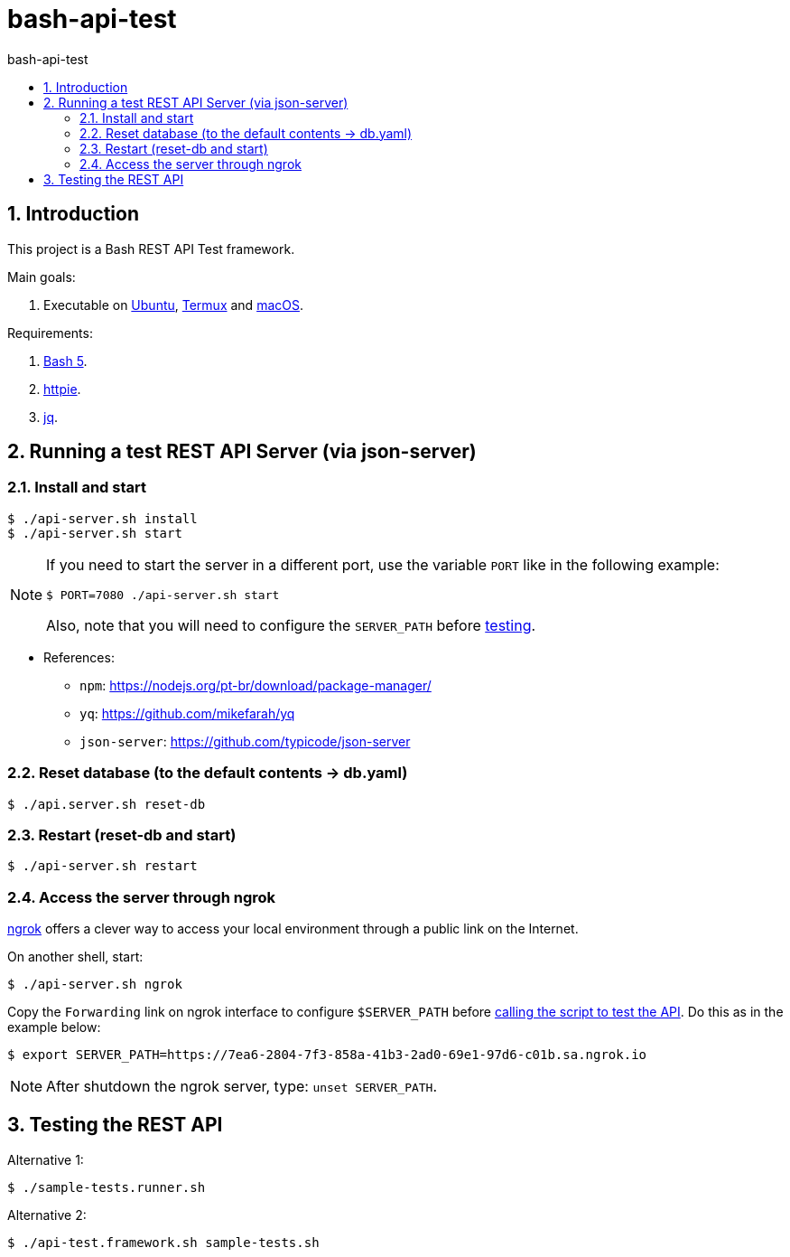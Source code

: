 = bash-api-test
:toc: left
:toc-title: {doctitle}
:icons: font
:idprefix:
:idseparator: -
:nofooter:
:numbered:
:sectanchors:

// URIs
:uri-termux: https://termux.dev/en/
:uri-macos: https://www.apple.com/macos/ventura/
:uri-ubuntu: https://ubuntu.com/
:uri-bash5: https://www.gnu.org/software/bash/
:uri-httpie: https://httpie.io/
:uri-jq: https://stedolan.github.io/jq/
:uri-ngrok: https://ngrok.com/

// Attributes
:Termux: {uri-termux}[Termux^]
:Ubuntu: {uri-ubuntu}[Ubuntu^]
:macOS: {uri-macOS}[macOS^]
:Ubuntu: {uri-ubuntu}[Ubuntu^]
:Bash5: {uri-bash5}[Bash 5^]
:httpie: {uri-httpie}[httpie^]
:jq: {uri-jq}[jq^]
:ngrok: {uri-ngrok}[ngrok^]

== Introduction

This project is a Bash REST API Test framework.

Main goals:

. Executable on {Ubuntu}, {Termux} and {macOS}.

Requirements:

. {Bash5}.
. {httpie}.
. {jq}.

== Running a test REST API Server (via json-server)

=== Install and start

----
$ ./api-server.sh install
$ ./api-server.sh start
----

[NOTE]
====
If you need to start the server in a different port, use the
variable `PORT` like in the following example:

----
$ PORT=7080 ./api-server.sh start
----

Also, note that you will need to configure the `SERVER_PATH` before
<<testing,testing>>.
====

* References:
** `npm`: https://nodejs.org/pt-br/download/package-manager/
** `yq`: https://github.com/mikefarah/yq
** `json-server`: https://github.com/typicode/json-server

=== Reset database (to the default contents -> db.yaml)

----
$ ./api.server.sh reset-db
----

=== Restart (reset-db and start)

----
$ ./api-server.sh restart
----

=== Access the server through ngrok

{ngrok} offers a clever way to access your local environment through a
public link on the Internet.

On another shell, start:

----
$ ./api-server.sh ngrok

----

Copy the `Forwarding` link on ngrok interface to configure
`$SERVER_PATH` before <<testing,calling the script to test the API>>.
Do this as in the example below:

----
$ export SERVER_PATH=https://7ea6-2804-7f3-858a-41b3-2ad0-69e1-97d6-c01b.sa.ngrok.io
----

NOTE: After shutdown the ngrok server, type: `unset SERVER_PATH`.

[[testing]]
== Testing the REST API

Alternative 1:

----
$ ./sample-tests.runner.sh
----

Alternative 2:

----
$ ./api-test.framework.sh sample-tests.sh
----
